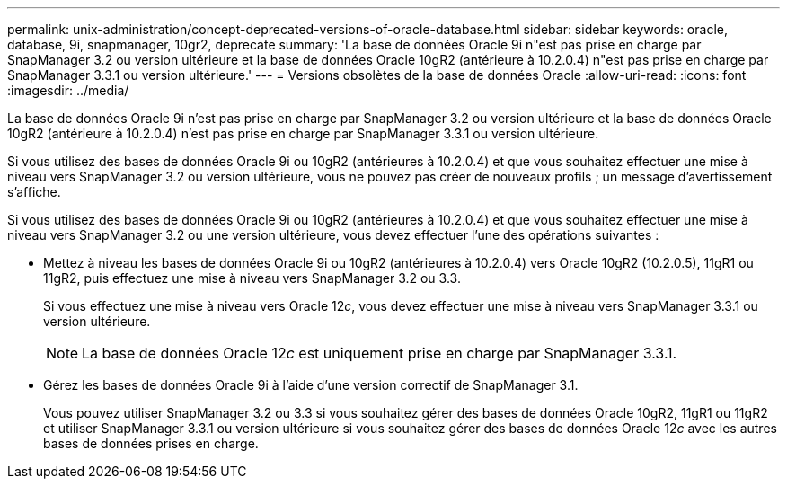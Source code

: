 ---
permalink: unix-administration/concept-deprecated-versions-of-oracle-database.html 
sidebar: sidebar 
keywords: oracle, database, 9i, snapmanager, 10gr2, deprecate 
summary: 'La base de données Oracle 9i n"est pas prise en charge par SnapManager 3.2 ou version ultérieure et la base de données Oracle 10gR2 (antérieure à 10.2.0.4) n"est pas prise en charge par SnapManager 3.3.1 ou version ultérieure.' 
---
= Versions obsolètes de la base de données Oracle
:allow-uri-read: 
:icons: font
:imagesdir: ../media/


[role="lead"]
La base de données Oracle 9i n'est pas prise en charge par SnapManager 3.2 ou version ultérieure et la base de données Oracle 10gR2 (antérieure à 10.2.0.4) n'est pas prise en charge par SnapManager 3.3.1 ou version ultérieure.

Si vous utilisez des bases de données Oracle 9i ou 10gR2 (antérieures à 10.2.0.4) et que vous souhaitez effectuer une mise à niveau vers SnapManager 3.2 ou version ultérieure, vous ne pouvez pas créer de nouveaux profils ; un message d'avertissement s'affiche.

Si vous utilisez des bases de données Oracle 9i ou 10gR2 (antérieures à 10.2.0.4) et que vous souhaitez effectuer une mise à niveau vers SnapManager 3.2 ou une version ultérieure, vous devez effectuer l'une des opérations suivantes :

* Mettez à niveau les bases de données Oracle 9i ou 10gR2 (antérieures à 10.2.0.4) vers Oracle 10gR2 (10.2.0.5), 11gR1 ou 11gR2, puis effectuez une mise à niveau vers SnapManager 3.2 ou 3.3.
+
Si vous effectuez une mise à niveau vers Oracle 12__c__, vous devez effectuer une mise à niveau vers SnapManager 3.3.1 ou version ultérieure.

+

NOTE: La base de données Oracle 12__c__ est uniquement prise en charge par SnapManager 3.3.1.

* Gérez les bases de données Oracle 9i à l'aide d'une version correctif de SnapManager 3.1.
+
Vous pouvez utiliser SnapManager 3.2 ou 3.3 si vous souhaitez gérer des bases de données Oracle 10gR2, 11gR1 ou 11gR2 et utiliser SnapManager 3.3.1 ou version ultérieure si vous souhaitez gérer des bases de données Oracle 12__c__ avec les autres bases de données prises en charge.


